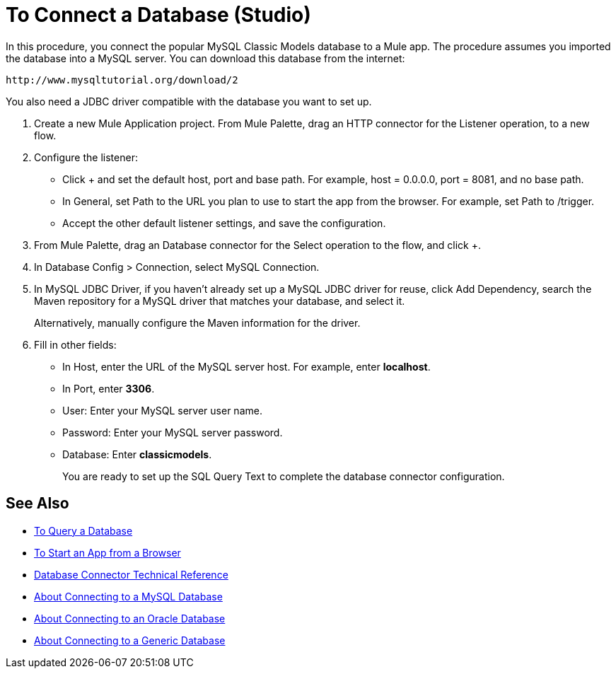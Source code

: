 = To Connect a Database (Studio)

In this procedure, you connect the popular MySQL Classic Models database to a Mule app. The procedure assumes you imported the database into a MySQL server. You can download this database from the internet:

`+http://www.mysqltutorial.org/download/2+`

You also need a JDBC driver compatible with the database you want to set up. 

. Create a new Mule Application project. From Mule Palette, drag an HTTP connector for the Listener operation, to a new flow.
+
. Configure the listener:
+
* Click + and set the default host, port and base path. For example, host = 0.0.0.0, port = 8081, and no base path.
+
* In General, set Path to the URL you plan to use to start the app from the browser. For example, set Path to /trigger.
* Accept the other default listener settings, and save the configuration.
. From Mule Palette, drag an Database connector for the Select operation to the flow, and click +.
. In Database Config > Connection, select MySQL Connection.
. In MySQL JDBC Driver, if you haven't already set up a MySQL JDBC driver for reuse, click Add Dependency, search the Maven repository for a MySQL driver that matches your database, and select it. 
+
Alternatively, manually configure the Maven information for the driver.
+
. Fill in other fields:
+
* In Host, enter the URL of the MySQL server host. For example, enter *localhost*.
* In Port, enter *3306*.
* User: Enter your MySQL server user name.
* Password: Enter your MySQL server password.
* Database: Enter *classicmodels*.
+
You are ready to set up the SQL Query Text to complete the database connector configuration.

== See Also

* link:/connectors/db-query-db-task[To Query a Database]
* link:/connectors/http-trigger-app-from-browser[To Start an App from a Browser]
* link:/connectors/database-documentation[Database Connector Technical Reference]
* link:/connectors/db-connector-mysql-concept[About Connecting to a MySQL Database]
* link:/connectors/db-connector-oracle-concept[About Connecting to an Oracle Database]
* link:/connectors/db-connector-generic-concept[About Connecting to a Generic Database]


